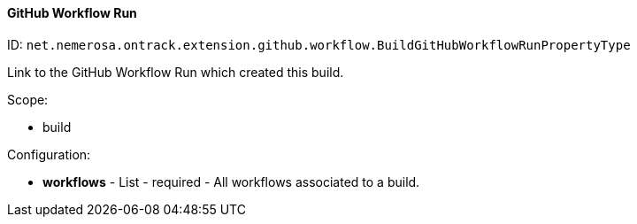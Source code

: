 [[property-net.nemerosa.ontrack.extension.github.workflow.BuildGitHubWorkflowRunPropertyType]]
==== GitHub Workflow Run

ID: `net.nemerosa.ontrack.extension.github.workflow.BuildGitHubWorkflowRunPropertyType`

Link to the GitHub Workflow Run which created this build.

Scope:

* build

Configuration:

* **workflows** - List - required - All workflows associated to a build.

